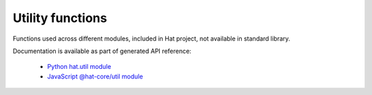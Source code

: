 Utility functions
=================

Functions used across different modules, included in Hat project, not available
in standard library.

Documentation is available as part of generated API reference:

    * `Python hat.util module <../pyhat/hat/util/index.html>`_
    * `JavaScript @hat-core/util module <../jshat/module-@hat-core_util.html>`_
